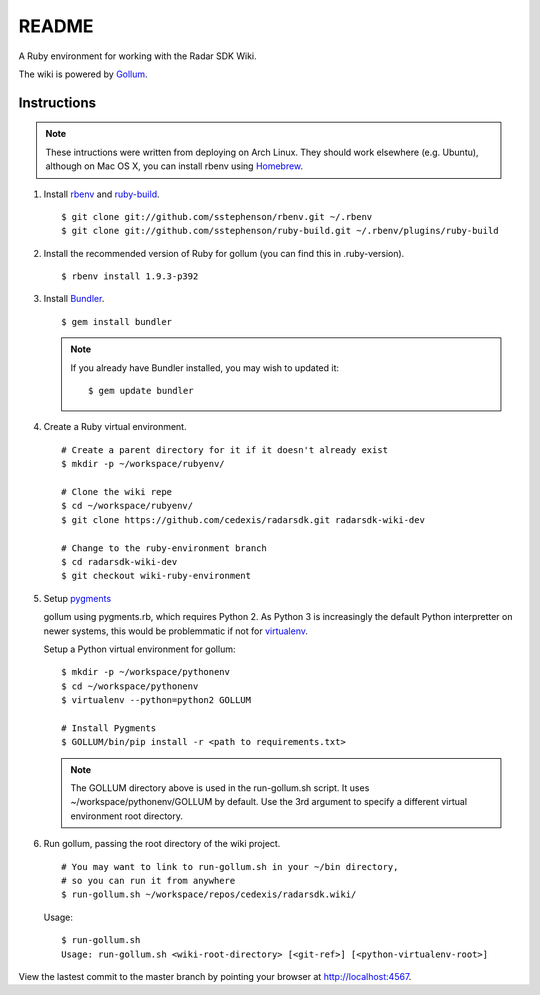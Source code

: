 .. = with overline, for title
   = for section
   - for sub-section
   + for sub-sub-section
   ^ for sub-sub-sub-section
   ` for sub-sub-sub-sub-section

======
README
======

A Ruby environment for working with the Radar SDK Wiki.

The wiki is powered by `Gollum <https://github.com/github/gollum#readme>`_.

Instructions
============

.. note::

    These intructions were written from deploying on Arch Linux.  They
    should work elsewhere (e.g. Ubuntu), although on Mac OS X, you can
    install rbenv using `Homebrew <http://mxcl.github.com/homebrew/>`_.
    
1.  Install `rbenv <https://github.com/sstephenson/rbenv/>`_
    and `ruby-build <https://github.com/sstephenson/ruby-build>`_.

    ::

        $ git clone git://github.com/sstephenson/rbenv.git ~/.rbenv
        $ git clone git://github.com/sstephenson/ruby-build.git ~/.rbenv/plugins/ruby-build

#.  Install the recommended version of Ruby for gollum (you can find this in
    .ruby-version).

    ::

        $ rbenv install 1.9.3-p392

#.  Install `Bundler <http://gembundler.com/>`_.

    ::

        $ gem install bundler

    .. note::

        If you already have Bundler installed, you may wish to updated it::
        
            $ gem update bundler

#.  Create a Ruby virtual environment.

    ::
    
        # Create a parent directory for it if it doesn't already exist
        $ mkdir -p ~/workspace/rubyenv/
        
        # Clone the wiki repe
        $ cd ~/workspace/rubyenv/
        $ git clone https://github.com/cedexis/radarsdk.git radarsdk-wiki-dev
        
        # Change to the ruby-environment branch
        $ cd radarsdk-wiki-dev
        $ git checkout wiki-ruby-environment

#.  Setup `pygments <http://pygments.org/>`_

    gollum using pygments.rb, which requires Python 2.  As Python 3 is
    increasingly the default Python interpretter on newer systems, this
    would be problemmatic if not for
    `virtualenv <https://pypi.python.org/pypi/virtualenv>`_.
    
    Setup a Python virtual environment for gollum::
    
        $ mkdir -p ~/workspace/pythonenv
        $ cd ~/workspace/pythonenv
        $ virtualenv --python=python2 GOLLUM
        
        # Install Pygments
        $ GOLLUM/bin/pip install -r <path to requirements.txt>
        
    .. note::
    
        The GOLLUM directory above is used in the run-gollum.sh script.
        It uses ~/workspace/pythonenv/GOLLUM by default.  Use the
        3rd argument to specify a different virtual environment root
        directory.

#.  Run gollum, passing the root directory of the wiki project.

    ::
    
        # You may want to link to run-gollum.sh in your ~/bin directory,
        # so you can run it from anywhere
        $ run-gollum.sh ~/workspace/repos/cedexis/radarsdk.wiki/
    
    Usage::
    
        $ run-gollum.sh 
        Usage: run-gollum.sh <wiki-root-directory> [<git-ref>] [<python-virtualenv-root>]
    
View the lastest commit to the master branch by pointing your browser at
http://localhost:4567.

